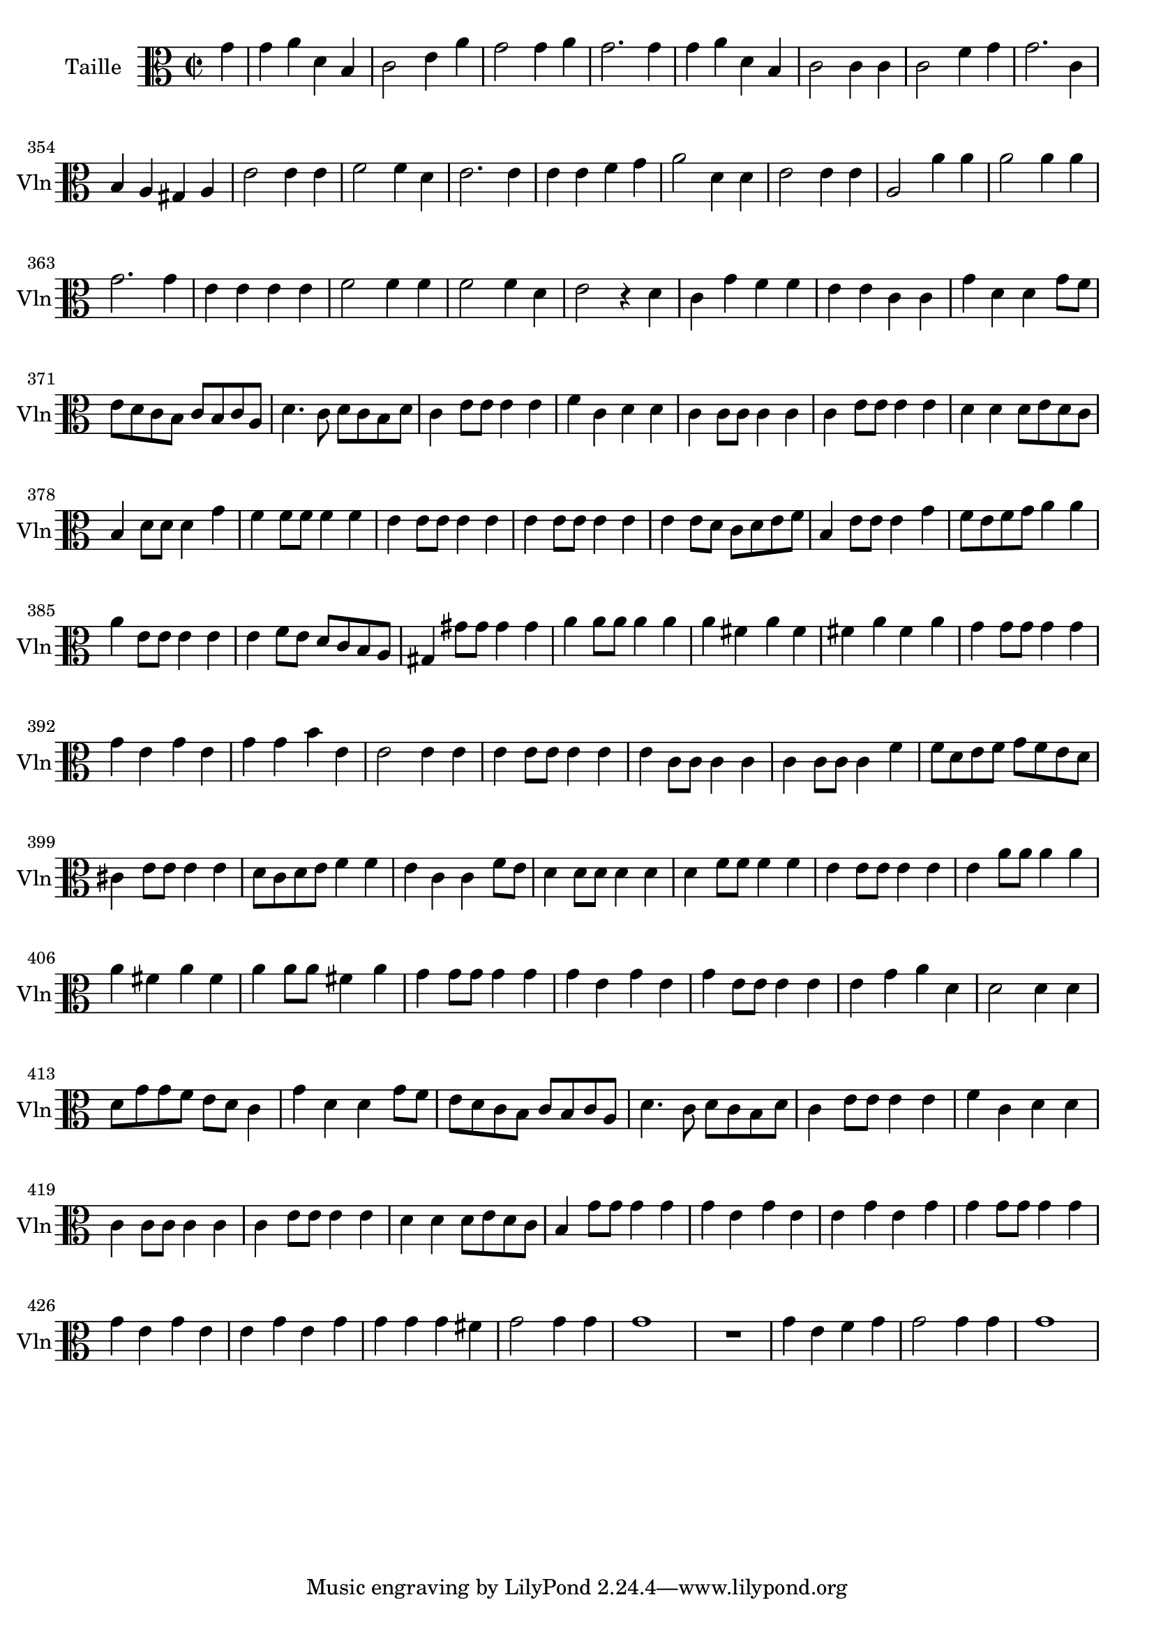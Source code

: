 \version "2.17.7"

 \context Voice = "violon"


\relative c'' { 
	\set Staff.instrumentName = "Taille"
	%\markup { \column \magnify #1.5 { "Taille" } }
	\set Staff.midiInstrument = "violin"
	\set Staff.shortInstrumentName =#"Vln"

	
  		\time 2/2
  		\clef alto 
                \key c \major
                	
                \partial 4
                \set Score.currentBarNumber = #346
                
	g4 g a d, b | c2 e4 a | g2 g4 a | g2. g4 | g a d, b |
%351
	c2 c4 c | c2 f4 g | g2. c,4 | b a gis a | e'2 e 4 e | f2 f4 d |
%357
	e2. e4 | e e f g | a2 d,4 d | e2 e4 e | a,2 a'4 a | a2 a4 a |
%363
	g2. g4 |e e e e | f2 f4 f | f2 f4 d | e2 r4 d | c g' f f |
%369
	e e c c | g' d d g8 f | e d c b c b c a | d4. c8 d c b d | c4 e8 e e4 e |
%374
	f c d d | c c8 c c4 c | c e8 e e4 e | d d d8 e d c | b4 d8 d d4 g |
%379
	f f8 f f4 f | e4 e8 e e4 e | e4 e8 e e4 e | e e8 d c d e f | b,4 e8 e e4 g
%384
	f8e f g a4 a | a e8 e e4 e | e f8 e d c b a | gis4 gis'8 gis gis4 gis
	a a8 a a4 a | a fis a fis
%390
	fis a fis a | g g8 g g4 g | g e g e | g g b e, | e2 e4 e | e e8 e e4 e |
%396
	e c8 c c4 c | c c8 c c4 f | f8 d e f g f e d | cis4 e8 e e4 e | d8 c d e f4 f |
%401
	e c c f8 e | d4 d8 d d4 d | d f8 f f4 f | e e8 e e4 e | e a8 a a4 a |
%406
	a fis a fis | a a8 a fis4 a | g4 g8 g g4 g | g e g e | g e8 e e4 e | e g a d, |
%412
	d2 d4 d | d8 g g f e d c4 | g' d d g8 f | e d c b c b c a | d4. c8 d c b d |
%417
	c4 e8 e e4 e | f c d d | c c8 c c4 c | c e8 e e4 e | d d d8 e d c |
%422
	b4 g'8 g g4 g | g e g e | e g e g | g g8 g g4 g | g e g e | e g e g |
%428
	g g g fis g2 g4 g | g1 R1 | g4 e f g | g2 g4 g | g1 |
















}
